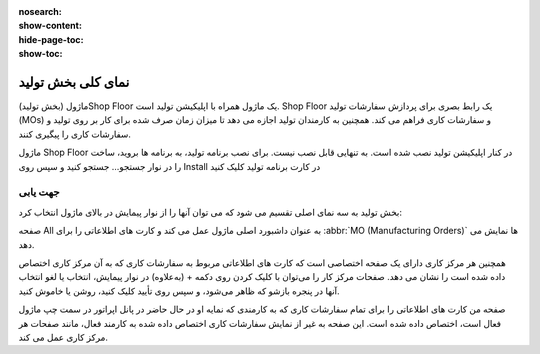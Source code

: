 :nosearch:
:show-content:
:hide-page-toc:
:show-toc:

=========================
نمای کلی بخش تولید
=========================

ماژول (بخش تولید)Shop Floor یک ماژول همراه با اپلیکیشن تولید است. Shop Floor یک رابط بصری برای پردازش سفارشات تولید (MOs) و سفارشات کاری فراهم می کند. همچنین به کارمندان تولید اجازه می دهد تا میزان زمان صرف شده برای کار بر روی تولید و سفارشات کاری را پیگیری کنند.

ماژول Shop Floor در کنار اپلیکیشن تولید نصب شده است. به تنهایی قابل نصب نیست. برای نصب برنامه تولید، به برنامه ها بروید، ساخت را در نوار جستجو… جستجو کنید و سپس روی Install در کارت برنامه تولید کلیک کنید


جهت یابی
--------------------------------------------------
بخش تولید به سه نمای اصلی تقسیم می شود که می توان آنها را از نوار پیمایش در بالای ماژول انتخاب کرد:

صفحه All به عنوان داشبورد اصلی ماژول عمل می کند و کارت های اطلاعاتی را برای  :abbr:`MO (Manufacturing Orders)` ها نمایش می دهد.

همچنین هر مرکز کاری دارای یک صفحه اختصاصی است که کارت های اطلاعاتی مربوط به سفارشات کاری که به آن مرکز کاری اختصاص داده شده است را نشان می دهد. صفحات مرکز کار را می‌توان با کلیک کردن روی دکمه + (به‌علاوه) در نوار پیمایش، انتخاب یا لغو انتخاب آنها در پنجره بازشو که ظاهر می‌شود، و سپس روی تأیید کلیک کنید، روشن یا خاموش کنید.

صفحه من کارت های اطلاعاتی را برای تمام سفارشات کاری که به کارمندی که نمایه او در حال حاضر در پانل اپراتور در سمت چپ ماژول فعال است، اختصاص داده شده است. این صفحه به غیر از نمایش سفارشات کاری اختصاص داده شده به کارمند فعال، مانند صفحات هر مرکز کاری عمل می کند.
